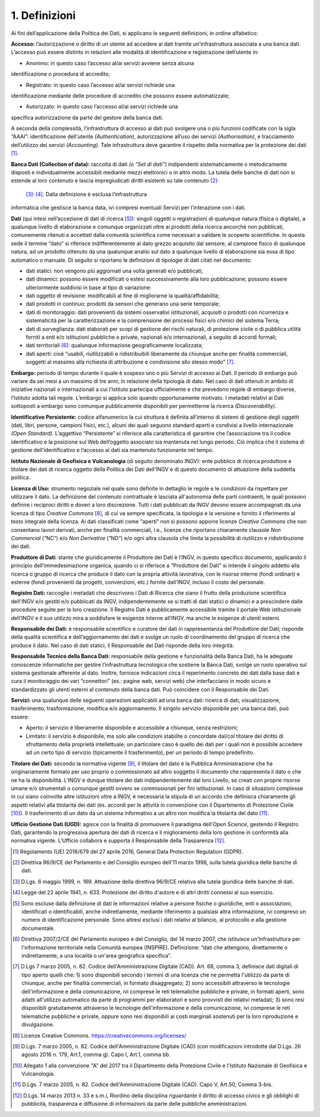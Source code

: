 1. Definizioni
==============

Ai fini dell’applicazione della Politica dei Dati, si applicano le
seguenti definizioni, in ordine alfabetico:

**Accesso:** l’autorizzazione o diritto di un utente ad accedere ai dati
tramite un’infrastruttura associata a una banca dati. L’accesso può
essere distinto in relazioni alle modalità di identificazione e
registrazione dell’utente in:

• Anonimo: in questo caso l’accesso al/ai servizi avviene senza alcuna
identificazione o procedura di accredito;

• Registrato: in questo caso l’accesso al/ai servizi richiede una
identificazione mediante delle procedure di accredito che possono essere
automatizzate;

• Autorizzato: in questo caso l’accesso al/ai servizi richiede una
specifica autorizzazione da parte del gestore della banca dati.

A seconda della complessità, l’infrastruttura di accesso ai dati può
svolgere una o più funzioni codificate con la sigla “AAAI”:
identificazione dell'utente *(Authentication)*, autorizzazione all’uso
dei servizi *(Authorisation)*, e tracciamento dell’utilizzo dei servizi
*(Accounting)*. Tale infrastruttura deve garantire il rispetto della
normativa per la protezione dei dati  [1]_.

**Banca Dati (Collection of data):** raccolta di dati *(o “Set di
dati”)* indipendenti sistematicamente o metodicamente disposti e
individualmente accessibili mediante mezzi elettronici o in altro modo.
La tutela delle banche di dati non si estende al loro contenuto e lascia
impregiudicati diritti esistenti su tale contenuto [2]_\ :sup:`,`
 [3]_\ :sup:`,`  [4]_. Dalla definizione è esclusa l’infrastruttura
informatica che gestisce la banca data, ivi compresi eventuali Servizi
per l’interazione con i dati.

**Dati** (qui intesi nell’accezione di dati di ricerca [5]_): singoli
oggetti o registrazioni di qualunque natura (fisica o digitale), a
qualunque livello di elaborazione e comunque organizzati oltre ai
prodotti della ricerca ancorché non pubblicati, comunemente ritenuti e
accettati dalla comunità scientifica come necessari a validare le
scoperte scientifiche. In questa sede il termine “dato” si riferisce
indifferentemente al dato grezzo acquisito dal sensore, al campione
fisico di qualunque natura, ad un prodotto ottenuto da una qualunque
analisi sul dato a qualunque livello di elaborazione sia essa di tipo
automatico o manuale. Di seguito si riportano le definizioni di
tipologie di dati citati nel documento:

-  dati statici: non vengono più aggiornati una volta generati e/o
   pubblicati;

-  dati dinamici: possono essere modificati o estesi successivamente
   alla loro pubblicazione; possono essere ulteriormente suddivisi in
   base al tipo di variazione:

-  dati oggetto di revisione: modificabili al fine di migliorarne la
   qualità/affidabilità;

-  dati prodotti in continuo: prodotti da sensori che generano una serie
   temporale;

-  dati di monitoraggio: dati provenienti da sistemi osservativi
   istituzionali, acquisiti o prodotti con ricorrenza e sistematicità
   per la caratterizzazione e la comprensione dei processi fisici e/o
   chimici del sistema Terra;

-  dati di sorveglianza: dati elaborati per scopi di gestione dei rischi
   naturali, di protezione civile o di pubblica utilità forniti a enti
   e/o istituzioni pubbliche o private, nazionali e/o internazionali, a
   seguito di accordi formali;

-  dati territoriali [6]_: qualunque informazione geograficamente
   localizzata;

-  dati aperti: cioè “usabili, riutilizzabili e ridistribuibili
   liberamente da chiunque anche per finalità commerciali, soggetti al
   massimo alla richiesta di attribuzione e condivisione allo stesso
   modo” [7]_.

**Embargo:** periodo di tempo durante il quale è sospeso uno o più
Servizi di accesso ai Dati. Il periodo di embargo può variare da sei
mesi a un massimo di tre anni, in relazione della tipologia di dato. Nel
caso di dati ottenuti in ambito di iniziative nazionali o internazionali
a cui l’Istituto partecipa ufficialmente e che prevedono regole di
embargo diverse, l’Istituto adotta tali regole. L’embargo si applica
solo quando opportunamente motivato. I metadati relativi ai Dati
sottoposti a embargo sono comunque pubblicamente disponibili per
permetterne la ricerca *(Discoverability)*.

**Identificativo Persistente:** codice alfanumerico la cui struttura è
definita all’interno di sistemi di gestione degli oggetti (dati, libri,
persone, campioni fisici, etc.), alcuni dei quali seguono standard
aperti e condivisi a livello internazionale *(Open Standard)*.
L’aggettivo “Persistente” si riferisce alla caratteristica di garantire
che l’associazione tra il codice identificativo e la posizione sul Web
dell’oggetto associato sia mantenuta nel lungo periodo. Ciò implica che
il sistema di gestione dell’identificativo e l’accesso ai dati sia
mantenuto funzionante nel tempo.

**Istituto Nazionale di Geofisica e Vulcanologia** (di seguito
denominato INGV): ente pubblico di ricerca produttore e titolare dei
dati di ricerca oggetto della Politica dei Dati dell’INGV e di questo
documento di attuazione della suddetta politica.

**Licenza di Uso:** strumento negoziale nel quale sono definite in
dettaglio le regole e le condizioni da rispettare per utilizzare il
dato. La definizione del contenuto contrattuale è lasciata all'autonomia
delle parti contraenti, le quali possono definire i reciproci diritti e
doveri a loro discrezione. Tutti i dati pubblicati da INGV devono essere
accompagnati da una licenza di tipo *Creative Commons*\  [8]_, di cui va
sempre specificata, la tipologia e la versione e fornito il riferimento
al testo integrale della licenza. Ai dati classificati come “aperti” non
si possono apporre licenze *Creative Commons* che non consentano lavori
derivati, anche per finalità commerciali, i.e., licenze che riportano
chiaramente clausole *Non Commercial* (“NC”) e/o *Non Derivative* (“ND”)
e/o ogni altra clausola che limita la possibilità di riutilizzo e
ridistribuzione dei dati.

**Produttore di Dati**: stante che giuridicamente il Produttore dei Dati
è l’INGV, in questo specifico documento, applicando il principio
dell’immedesimazione organica, quando ci si riferisce a “Produttore dei
Dati” si intende il singolo addetto alla ricerca o gruppo di ricerca che
produce il dato con la propria attività lavorativa, con le risorse
interne (fondi ordinari) e esterne (fondi provenienti da progetti,
convenzioni, etc.) fornite dall’INGV, incluso il costo del personale.

**Registro Dati:** raccoglie i metadati che descrivono i Dati di Ricerca
che siano il frutto della produzione scientifica dell'INGV e/o gestiti
e/o pubblicati da INGV, indipendentemente se si tratti di dati statici o
dinamici e a prescindere dalle procedure seguite per la loro creazione.
Il Registro Dati è pubblicamente accessibile tramite il portale Web
istituzionale dell’INGV e il suo utilizzo mira a soddisfare le esigenze
interne all’INGV, ma anche le esigenze di utenti esterni.

**Responsabile dei Dati:** è responsabile scientifico e curatore dei
dati in rappresentanza del Produttore dei Dati; risponde della qualità
scientifica e dell’aggiornamento dei dati e svolge un ruolo di
coordinamento del gruppo di ricerca che produce il dato. Nel caso di
dati statici, il Responsabile dei Dati risponde della loro integrità.

**Responsabile Tecnico della Banca Dati:** responsabile della gestione e
funzionalità della Banca Dati, ha le adeguate conoscenze informatiche
per gestire l’infrastruttura tecnologica che sostiene la Banca Dati,
svolge un ruolo operativo sul sistema gestionale afferente al dato.
Inoltre, fornisce indicazioni circa il reperimento concreto dei dati
dalla base dati e cura il monitoraggio dei vari “connettori” (es.:
pagine web, servizi web) che interfacciano in modo sicuro e
standardizzato gli utenti esterni al contenuto della banca dati. Può
coincidere con il Responsabile dei Dati.

**Servizi:** una qualunque delle seguenti operazioni applicabili ad una
banca dati: ricerca di dati, visualizzazione, trasferimento,
trasformazione, modifica e/o aggiornamento. Il singolo servizio
disponibile per una banca dati, può essere:

-  Aperto: il servizio è liberamente disponibile e accessibile a
   chiunque, senza restrizioni;

-  Limitato: il servizio è disponibile, ma solo alle condizioni
   stabilite o concordate dal/col titolare del diritto di sfruttamento
   della proprietà intellettuale; un particolare caso è quello dei dati
   per i quali non è possibile accedere ad un certo tipo di servizio
   (tipicamente il trasferimento), per un periodo di tempo predefinito.

**Titolare dei Dati:** secondo la normativa vigente [9]_, il titolare
del dato è la Pubblica Amministrazione che ha originariamente formato
per uso proprio o commissionato ad altro soggetto il documento che
rappresenta il dato o che ne ha la disponibilità. L’INGV è dunque
titolare dei dati indipendentemente dal loro Livello, se creati con
proprie risorse umane e/o strumentali o comunque gestiti ovvero se
commissionati per fini istituzionali. In caso di situazioni complesse in
cui siano coinvolte altre istituzioni oltre a INGV, è necessaria la
stipula di un accordo che definisca chiaramente gli aspetti relativi
alla titolarità dei dati (es. accordi per le attività in convenzione con
il Dipartimento di Protezione Civile [10]_). Il trasferimento di un dato
da un sistema informativo a un altro non modifica la titolarità del
dato [11]_.

**Ufficio Gestione Dati (UGD):** agisce con la finalità di promuovere il
paradigma dell’\ *Open Science*, gestendo il Registro Dati, garantendo
la progressiva apertura dei dati di ricerca e il miglioramento della
loro gestione in conformità alla normativa vigente. L’Ufficio collabora
e supporta il Responsabile della Trasparenza [12]_.

.. [1]
   Regolamento (UE) 2016/679 del 27 aprile 2016, General Data Protection
   Regulation (GDPR).

.. [2]
   Direttiva 96/9/CE del Parlamento e del Consiglio europeo dell'11
   marzo 1996, sulla tutela giuridica delle banche di dati.

.. [3]
   D.Lgs. 6 maggio 1999, n. 169. Attuazione della direttiva 96/9/CE
   relativa alla tutela giuridica delle banche di dati.

.. [4]
   Legge del 22 aprile 1941, n. 633. Protezione del diritto d'autore e
   di altri diritti connessi al suo esercizio.

.. [5]
   Sono escluse dalla definizione di dati le informazioni relative a
   persone fisiche o giuridiche, enti o associazioni, identificati o
   identificabili, anche indirettamente, mediante riferimento a
   qualsiasi altra informazione, ivi compreso un numero di
   identificazione personale. Sono altresì esclusi i dati relativi al
   bilancio, al protocollo e alla gestione documentale.

.. [6]
   Direttiva 2007/2/CE del Parlamento europeo e del Consiglio, del 14
   marzo 2007, che istituisce un'Infrastruttura per l'informazione
   territoriale nella Comunità europea (INSPIRE). Definizione: “dati che
   attengono, direttamente o indirettamente, a una località o un'area
   geografica specifica”.

.. [7]
   D.Lgs 7 marzo 2005, n. 82. Codice dell'Amministrazione Digitale
   (CAD). Art. 68, comma 3, definisce dati digitali di tipo aperto
   quelli che: 1) sono disponibili secondo i termini di una licenza che
   ne permetta l'utilizzo da parte di chiunque, anche per finalità
   commerciali, in formato disaggregato; 2) sono accessibili attraverso
   le tecnologie dell'informazione e della comunicazione, ivi comprese
   le reti telematiche pubbliche e private, in formati aperti, sono
   adatti all'utilizzo automatico da parte di programmi per elaboratori
   e sono provvisti dei relativi metadati; 3) sono resi disponibili
   gratuitamente attraverso le tecnologie dell'informazione e della
   comunicazione, ivi comprese le reti telematiche pubbliche e private,
   oppure sono resi disponibili ai costi marginali sostenuti per la loro
   riproduzione e divulgazione.

.. [8]
   Licenze Creative Commons. https://creativecommons.org/licenses/

.. [9]
   D.Lgs. 7 marzo 2005, n. 82. Codice dell'Amministrazione Digitale
   (CAD) (con modificazioni introdotte dal D.Lgs. 26 agosto 2016 n. 179,
   Art.1, comma g). Capo I, Art.1, comma bb.

.. [10]
   Allegato 1 alla convenzione "A" del 2017 tra il Dipartimento della
   Protezione Civile e l'Istituto Nazionale di Geofisica e Vulcanologia.

.. [11]
   D.Lgs. 7 marzo 2005, n. 82. Codice dell'Amministrazione Digitale
   (CAD). Capo V, Art.50, Comma 3-bis.

.. [12]
   D.Lgs. 14 marzo 2013 n. 33 e s.m.i, Riordino della disciplina
   riguardante il diritto di accesso civico e gli obblighi di
   pubblicità, trasparenza e diffusione di informazioni da parte delle
   pubbliche amministrazioni.
